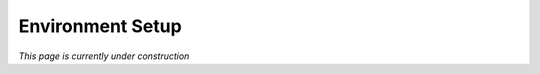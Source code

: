 .. _contributing:

Environment Setup
=================

*This page is currently under construction*
